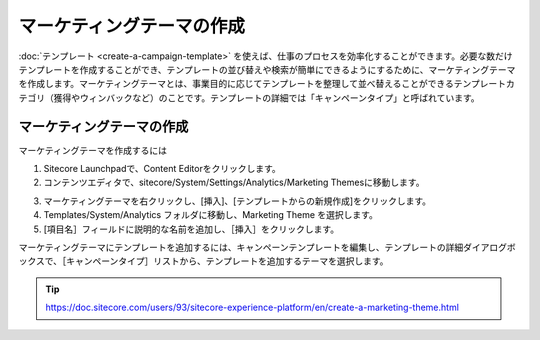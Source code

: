 ################################################
マーケティングテーマの作成
################################################

:doc:`テンプレート <create-a-campaign-template>` を使えば、仕事のプロセスを効率化することができます。必要な数だけテンプレートを作成することができ、テンプレートの並び替えや検索が簡単にできるようにするために、マーケティングテーマを作成します。マーケティングテーマとは、事業目的に応じてテンプレートを整理して並べ替えることができるテンプレートカテゴリ（獲得やウィンバックなど）のことです。テンプレートの詳細では「キャンペーンタイプ」と呼ばれています。

.. image:: images/15ed64a1ff0f9e.png
   :align: center
   :width: 400px
   :alt: マーケティングオートメーションキャンペーン

*****************************
マーケティングテーマの作成
*****************************

マーケティングテーマを作成するには

1. Sitecore Launchpadで、Content Editorをクリックします。

2. コンテンツエディタで、sitecore/System/Settings/Analytics/Marketing Themesに移動します。

.. image:: images/15ed64a200113c.png
   :align: center
   :alt: マーケティングオートメーションキャンペーン

3. マーケティングテーマを右クリックし、[挿入]、[テンプレートからの新規作成]をクリックします。

4. Templates/System/Analytics フォルダに移動し、Marketing Theme を選択します。

5. [項目名］フィールドに説明的な名前を追加し、［挿入］をクリックします。

マーケティングテーマにテンプレートを追加するには、キャンペーンテンプレートを編集し、テンプレートの詳細ダイアログボックスで、［キャンペーンタイプ］リストから、テンプレートを追加するテーマを選択します。



.. tip:: https://doc.sitecore.com/users/93/sitecore-experience-platform/en/create-a-marketing-theme.html



